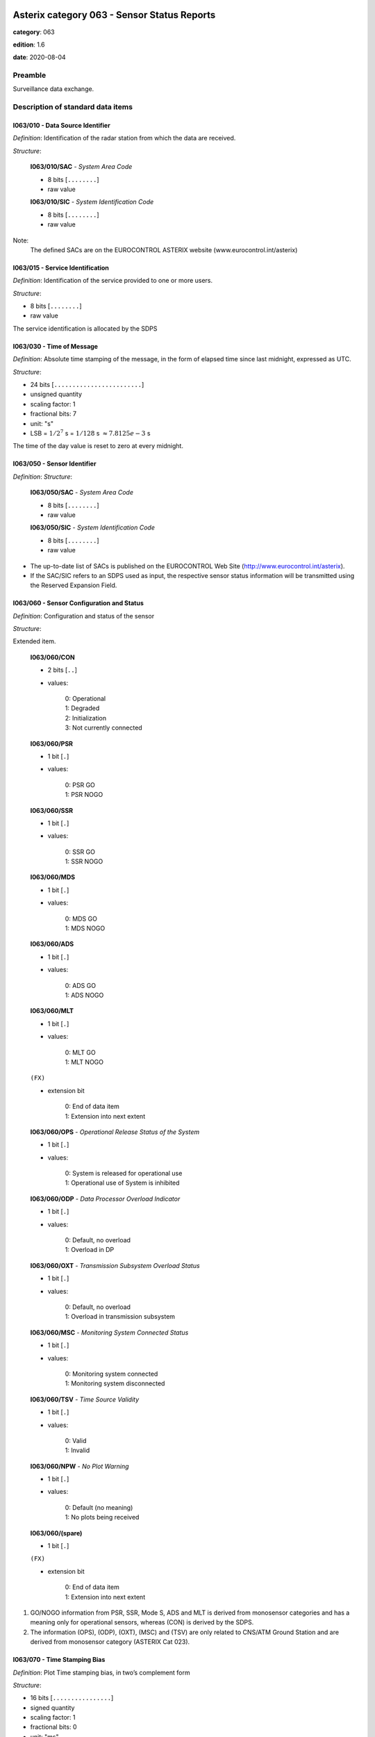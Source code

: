 Asterix category 063 - Sensor Status Reports
============================================
**category**: 063

**edition**: 1.6

**date**: 2020-08-04

Preamble
--------
Surveillance data exchange.

Description of standard data items
----------------------------------

I063/010 - Data Source Identifier
*********************************

*Definition*: Identification of the radar station from which the data are received.

*Structure*:

    **I063/010/SAC** - *System Area Code*

    - 8 bits [``........``]

    - raw value

    **I063/010/SIC** - *System Identification Code*

    - 8 bits [``........``]

    - raw value

Note:
    The defined SACs are on the EUROCONTROL ASTERIX website
    (www.eurocontrol.int/asterix)

I063/015 - Service Identification
*********************************

*Definition*: Identification of the service provided to one or more users.

*Structure*:

- 8 bits [``........``]

- raw value

The service identification is allocated by the SDPS

I063/030 - Time of Message
**************************

*Definition*: Absolute time stamping of the message, in the form of elapsed time
since last midnight, expressed as UTC.

*Structure*:

- 24 bits [``........................``]

- unsigned quantity
- scaling factor: 1
- fractional bits: 7
- unit: "s"
- LSB = :math:`1 / {2^{7}}` s = :math:`1 / {128}` s :math:`\approx 7.8125e-3` s

The time of the day value is reset to zero at every midnight.

I063/050 - Sensor Identifier
****************************

*Definition*: 
*Structure*:

    **I063/050/SAC** - *System Area Code*

    - 8 bits [``........``]

    - raw value

    **I063/050/SIC** - *System Identification Code*

    - 8 bits [``........``]

    - raw value

- The up-to-date list of SACs is published on the EUROCONTROL
  Web Site (http://www.eurocontrol.int/asterix).
- If the SAC/SIC refers to an SDPS used as input, the respective
  sensor status information will be transmitted using the Reserved
  Expansion Field.

I063/060 - Sensor Configuration and Status
******************************************

*Definition*: Configuration and status of the sensor

*Structure*:

Extended item.

    **I063/060/CON**

    - 2 bits [``..``]

    - values:

        | 0: Operational
        | 1: Degraded
        | 2: Initialization
        | 3: Not currently connected

    **I063/060/PSR**

    - 1 bit [``.``]

    - values:

        | 0: PSR GO
        | 1: PSR NOGO

    **I063/060/SSR**

    - 1 bit [``.``]

    - values:

        | 0: SSR GO
        | 1: SSR NOGO

    **I063/060/MDS**

    - 1 bit [``.``]

    - values:

        | 0: MDS GO
        | 1: MDS NOGO

    **I063/060/ADS**

    - 1 bit [``.``]

    - values:

        | 0: ADS GO
        | 1: ADS NOGO

    **I063/060/MLT**

    - 1 bit [``.``]

    - values:

        | 0: MLT GO
        | 1: MLT NOGO

    ``(FX)``

    - extension bit

        | 0: End of data item
        | 1: Extension into next extent

    **I063/060/OPS** - *Operational Release Status of the System*

    - 1 bit [``.``]

    - values:

        | 0: System is released for operational use
        | 1: Operational use of System is inhibited

    **I063/060/ODP** - *Data Processor Overload Indicator*

    - 1 bit [``.``]

    - values:

        | 0: Default, no overload
        | 1: Overload in DP

    **I063/060/OXT** - *Transmission Subsystem Overload Status*

    - 1 bit [``.``]

    - values:

        | 0: Default, no overload
        | 1: Overload in transmission subsystem

    **I063/060/MSC** - *Monitoring System Connected Status*

    - 1 bit [``.``]

    - values:

        | 0: Monitoring system connected
        | 1: Monitoring system disconnected

    **I063/060/TSV** - *Time Source Validity*

    - 1 bit [``.``]

    - values:

        | 0: Valid
        | 1: Invalid

    **I063/060/NPW** - *No Plot Warning*

    - 1 bit [``.``]

    - values:

        | 0: Default (no meaning)
        | 1: No plots being received

    **I063/060/(spare)**

    - 1 bit [``.``]

    ``(FX)``

    - extension bit

        | 0: End of data item
        | 1: Extension into next extent

1. GO/NOGO information from PSR, SSR, Mode S, ADS and MLT is derived
   from monosensor categories and has a meaning only for operational
   sensors, whereas (CON) is derived by the SDPS.
2. The information (OPS), (ODP), (OXT), (MSC) and (TSV) are only related to
   CNS/ATM Ground Station and are derived from monosensor category
   (ASTERIX Cat 023).

I063/070 - Time Stamping Bias
*****************************

*Definition*: Plot Time stamping bias, in two’s complement form

*Structure*:

- 16 bits [``................``]

- signed quantity
- scaling factor: 1
- fractional bits: 0
- unit: "ms"
- LSB = :math:`1` ms

I063/080 - SSR / Mode S Range Gain and Bias
*******************************************

*Definition*: SSR / Mode S Range Gain and Range Bias, in two’s complement form.

*Structure*:

    **I063/080/SRG** - *Mode S Range Gain*

    - 16 bits [``................``]

    - signed quantity
    - scaling factor: 0.00001
    - fractional bits: 0
    - LSB = :math:`0.00001`

    **I063/080/SRB** - *Mode S Range Bias*

    - 16 bits [``................``]

    - signed quantity
    - scaling factor: 1
    - fractional bits: 7
    - unit: "NM"
    - LSB = :math:`1 / {2^{7}}` NM = :math:`1 / {128}` NM :math:`\approx 7.8125e-3` NM

Note:

    The following formula is used to correct range:

    .. math::

        \rho_\mathrm{corrected} = \frac{\rho_\mathrm{measured} - range\_bias}{1 + range\_gain}

I063/081 - SSR Mode S Azimuth Bias
**********************************

*Definition*: SSR / Mode S Azimuth Bias, in two’s complement form.

*Structure*:

- 16 bits [``................``]

- signed quantity
- scaling factor: 360
- fractional bits: 16
- unit: "°"
- LSB = :math:`360 / {2^{16}}` ° = :math:`360 / {65536}` ° :math:`\approx 5.4931640625e-3` °

Note:

    The following formula is used to correct azimuth:

    .. math::

        \theta_\mathrm{corrected} = \theta_\mathrm{measured} - azimuth\_bias

I063/090 - PSR Range Gain and Bias
**********************************

*Definition*: PSR Range Gain and PSR Range Bias, in two’s complement form.

*Structure*:

    **I063/090/PRG** - *PSR Range Gain*

    - 16 bits [``................``]

    - signed quantity
    - scaling factor: 0.00001
    - fractional bits: 0
    - LSB = :math:`0.00001`

    **I063/090/PRB** - *PSR Range Bias*

    - 16 bits [``................``]

    - signed quantity
    - scaling factor: 1
    - fractional bits: 7
    - unit: "NM"
    - LSB = :math:`1 / {2^{7}}` NM = :math:`1 / {128}` NM :math:`\approx 7.8125e-3` NM

Note:

    The following formula is used to correct range:

    .. math:

        \rho_\mathrm{corrected} = \frac{\rho_\mathrm{measured} - range\_bias}{1 + range\_gain}

I063/091 - PSR Azimuth Bias
***************************

*Definition*: PSR Azimuth Bias, in two’s complement form.

*Structure*:

- 16 bits [``................``]

- signed quantity
- scaling factor: 360
- fractional bits: 16
- unit: "°"
- LSB = :math:`360 / {2^{16}}` ° = :math:`360 / {65536}` ° :math:`\approx 5.4931640625e-3` °

Note:

    The following formula is used to correct azimuth:

    .. math::

        \theta_\mathrm{corrected} = \theta_\mathrm{measured} - azimuth\_bias

I063/092 - PSR Elevation Bias
*****************************

*Definition*: PSR Elevation Bias, in two’s complement form.

*Structure*:

- 16 bits [``................``]

- signed quantity
- scaling factor: 360
- fractional bits: 16
- unit: "°"
- LSB = :math:`360 / {2^{16}}` ° = :math:`360 / {65536}` ° :math:`\approx 5.4931640625e-3` °

I063/RE - Reserved Expansion Field
**********************************

*Definition*: Expansion

*Structure*:

Explicit item (RE)

I063/SP - Special Purpose Field
*******************************

*Definition*: Special Purpose Field

*Structure*:

Explicit item (SP)

User Application Profile for Category 063
=========================================
- (1) ``I063/010`` - Data Source Identifier
- (2) ``I063/015`` - Service Identification
- (3) ``I063/030`` - Time of Message
- (4) ``I063/050`` - Sensor Identifier
- (5) ``I063/060`` - Sensor Configuration and Status
- (6) ``I063/070`` - Time Stamping Bias
- (7) ``I063/080`` - SSR / Mode S Range Gain and Bias
- ``(FX)`` - Field extension indicator
- (8) ``I063/081`` - SSR Mode S Azimuth Bias
- (9) ``I063/090`` - PSR Range Gain and Bias
- (10) ``I063/091`` - PSR Azimuth Bias
- (11) ``I063/092`` - PSR Elevation Bias
- (12) ``(spare)``
- (13) ``I063/RE`` - Reserved Expansion Field
- (14) ``I063/SP`` - Special Purpose Field
- ``(FX)`` - Field extension indicator
